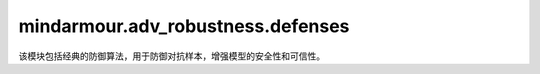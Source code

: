 mindarmour.adv_robustness.defenses
==================================

该模块包括经典的防御算法，用于防御对抗样本，增强模型的安全性和可信性。

.. py:class:: mindarmour.adv_robustness.defenses.AdversarialDefense(network, loss_fn=None, optimizer=None)

    使用给定的对抗样本进行对抗训练。

    参数：
        - **network** (Cell) - 要防御的MindSpore网络。
        - **loss_fn** (Union[Loss, None]) - 损失函数。默认值：None。
        - **optimizer** (Cell) - 用于训练网络的优化器。默认值：None。

    .. py:method:: defense(inputs, labels)

        通过使用输入样本进行训练来增强模型。

        参数：
            - **inputs** (numpy.ndarray) - 输入样本。
            - **labels** (numpy.ndarray) - 输入样本的标签。

        返回：
            - **numpy.ndarray** - 防御操作的损失。

.. py:class:: mindarmour.adv_robustness.defenses.AdversarialDefenseWithAttacks(network, attacks, loss_fn=None, optimizer=None, bounds=(0.0, 1.0), replace_ratio=0.5)

    利用特定的攻击方法和给定的对抗例子进行对抗训练，以增强模型的鲁棒性。

    参数：
        - **network** (Cell) - 要防御的MindSpore网络。
        - **attacks** (list[Attack]) - 攻击方法序列。
        - **loss_fn** (Union[Loss, None]) - 损失函数。默认值：None。
        - **optimizer** (Cell) - 用于训练网络的优化器。默认值：None。
        - **bounds** (tuple) - 数据的上下界。以(clip_min, clip_max)的形式出现。默认值：(0.0, 1.0)。
        - **replace_ratio** (float) - 用对抗样本替换原始样本的比率，必须在0到1之间。默认值：0.5。

    异常：
        - **ValueError** - `replace_ratio` 不在0和1之间。

    .. py:method:: defense(inputs, labels)

        通过使用从输入样本生成的对抗样本进行训练来增强模型。

        参数：
            - **inputs** (numpy.ndarray) - 输入样本。
            - **labels** (numpy.ndarray) - 输入样本的标签。

        返回：
            - **numpy.ndarray** - 对抗性防御操作的损失。

.. py:class:: mindarmour.adv_robustness.defenses.NaturalAdversarialDefense(network, loss_fn=None, optimizer=None, bounds=(0.0, 1.0), replace_ratio=0.5, eps=0.1)

    基于FGSM的对抗性训练。

    参考文献：`A. Kurakin, et al., "Adversarial machine learning at scale," in ICLR, 2017 <https://arxiv.org/abs/1611.01236>`_。

    参数：
        - **network** (Cell) - 要防御的MindSpore网络。
        - **loss_fn** (Union[Loss, None]) - 损失函数。默认值：None。
        - **optimizer** (Cell)：用于训练网络的优化器。默认值：None。
        - **bounds** (tuple) - 数据的上下界。以(clip_min, clip_max)的形式出现。默认值：(0.0, 1.0)。
        - **replace_ratio** (float) - 用对抗样本替换原始样本的比率。默认值：0.5。
        - **eps** (float) - 攻击方法（FGSM）的步长。默认值：0.1。

.. py:class:: mindarmour.adv_robustness.defenses.ProjectedAdversarialDefense(network, loss_fn=None, optimizer=None, bounds=(0.0, 1.0), replace_ratio=0.5, eps=0.3, eps_iter=0.1, nb_iter=5, norm_level='inf')

    基于PGD的对抗性训练。

    参考文献：`A. Madry, et al., "Towards deep learning models resistant to adversarial attacks," in ICLR, 2018 <https://arxiv.org/abs/1611.01236>`_。

    参数：
        - **network** (Cell) - 要防御的MindSpore网络。
        - **loss_fn** (Union[Loss, None]) - 损失函数。默认值：None。
        - **optimizer** (Cell) - 用于训练网络的优化器。默认值：None。
        - **bounds** (tuple) - 输入数据的上下界。以(clip_min, clip_max)的形式出现。默认值：(0.0, 1.0)。
        - **replace_ratio** (float) - 用对抗样本替换原始样本的比率。默认值：0.5。
        - **eps** (float) - PGD攻击参数epsilon。默认值：0.3。
        - **eps_iter** (int) - PGD攻击参数，内环epsilon。默认值：0.1。
        - **nb_iter** (int) - PGD攻击参数，迭代次数。默认值：5。
        - **norm_level** (Union[int, char, numpy.inf]) - 范数类型。可选值：1、2、np.inf、'l1'、'l2'、'np.inf' 或 'inf'。默认值：'inf'。

.. py:class:: mindarmour.adv_robustness.defenses.EnsembleAdversarialDefense(network, attacks, loss_fn=None, optimizer=None, bounds=(0.0, 1.0), replace_ratio=0.5)

    使用特定攻击方法列表和给定的对抗样本进行对抗训练，以增强模型的鲁棒性。

    参数：
        - **network** (Cell) - 要防御的MindSpore网络。
        - **attacks** (list[Attack]) - 攻击方法序列。
        - **loss_fn** (Union[Loss, None]) - 损失函数。默认值：None。
        - **optimizer** (Cell) - 用于训练网络的优化器。默认值：None。
        - **bounds** (tuple) - 数据的上下界。以(clip_min, clip_max)的形式出现。默认值：(0.0, 1.0)。
        - **replace_ratio** (float) - 用对抗样本替换原始样本的比率，必须在0到1之间。默认值：0.5。

    异常：
        - **ValueError** - `replace_ratio` 不在0和1之间。
